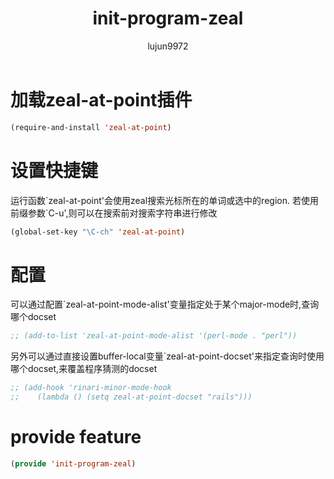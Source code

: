 #+TITLE: init-program-zeal
#+AUTHOR: lujun9972
#+OPTIONS: ^:{}

* 加载zeal-at-point插件
  #+BEGIN_SRC emacs-lisp
    (require-and-install 'zeal-at-point)
  #+END_SRC

* 设置快捷键

  运行函数`zeal-at-point'会使用zeal搜索光标所在的单词或选中的region. 若使用前缀参数`C-u',则可以在搜索前对搜索字符串进行修改

  #+BEGIN_SRC emacs-lisp
    (global-set-key "\C-ch" 'zeal-at-point)
  #+END_SRC

* 配置
 
  可以通过配置`zeal-at-point-mode-alist'变量指定处于某个major-mode时,查询哪个docset

  #+BEGIN_SRC emacs-lisp
    ;; (add-to-list 'zeal-at-point-mode-alist '(perl-mode . "perl"))
  #+END_SRC
  
  另外可以通过直接设置buffer-local变量`zeal-at-point-docset'来指定查询时使用哪个docset,来覆盖程序猜测的docset

  #+BEGIN_SRC emacs-lisp
    ;; (add-hook 'rinari-minor-mode-hook
    ;;    (lambda () (setq zeal-at-point-docset "rails")))
  #+END_SRC

* provide feature
#+BEGIN_SRC emacs-lisp
  (provide 'init-program-zeal)
#+END_SRC
